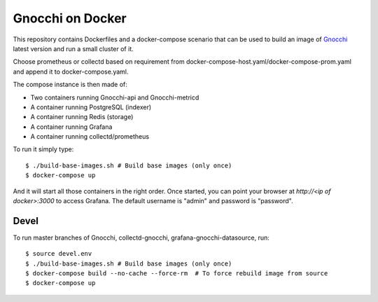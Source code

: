 ===================
 Gnocchi on Docker
===================

This repository contains Dockerfiles and a docker-compose scenario that can be
used to build an image of `Gnocchi`_ latest version and run a small cluster of
it.

Choose prometheus or collectd based on requirement from docker-compose-host.yaml/docker-compose-prom.yaml and append it to docker-compose.yaml.

The compose instance is then made of:

- Two containers running Gnocchi-api and Gnocchi-metricd
- A container running PostgreSQL (indexer)
- A container running Redis (storage)
- A container running Grafana
- A container running collectd/prometheus

To run it simply type::

  $ ./build-base-images.sh # Build base images (only once)
  $ docker-compose up

And it will start all those containers in the right order. Once started, you
can point your browser at `http://<ip of docker>:3000` to access Grafana. The
default username is "admin" and password is "password".

Devel
=====

To run master branches of Gnocchi, collectd-gnocchi, grafana-gnocchi-datasource, run::

  $ source devel.env
  $ ./build-base-images.sh # Build base images (only once)
  $ docker-compose build --no-cache --force-rm  # To force rebuild image from source
  $ docker-compose up


.. _Gnocchi: http://gnocchi.xyz
